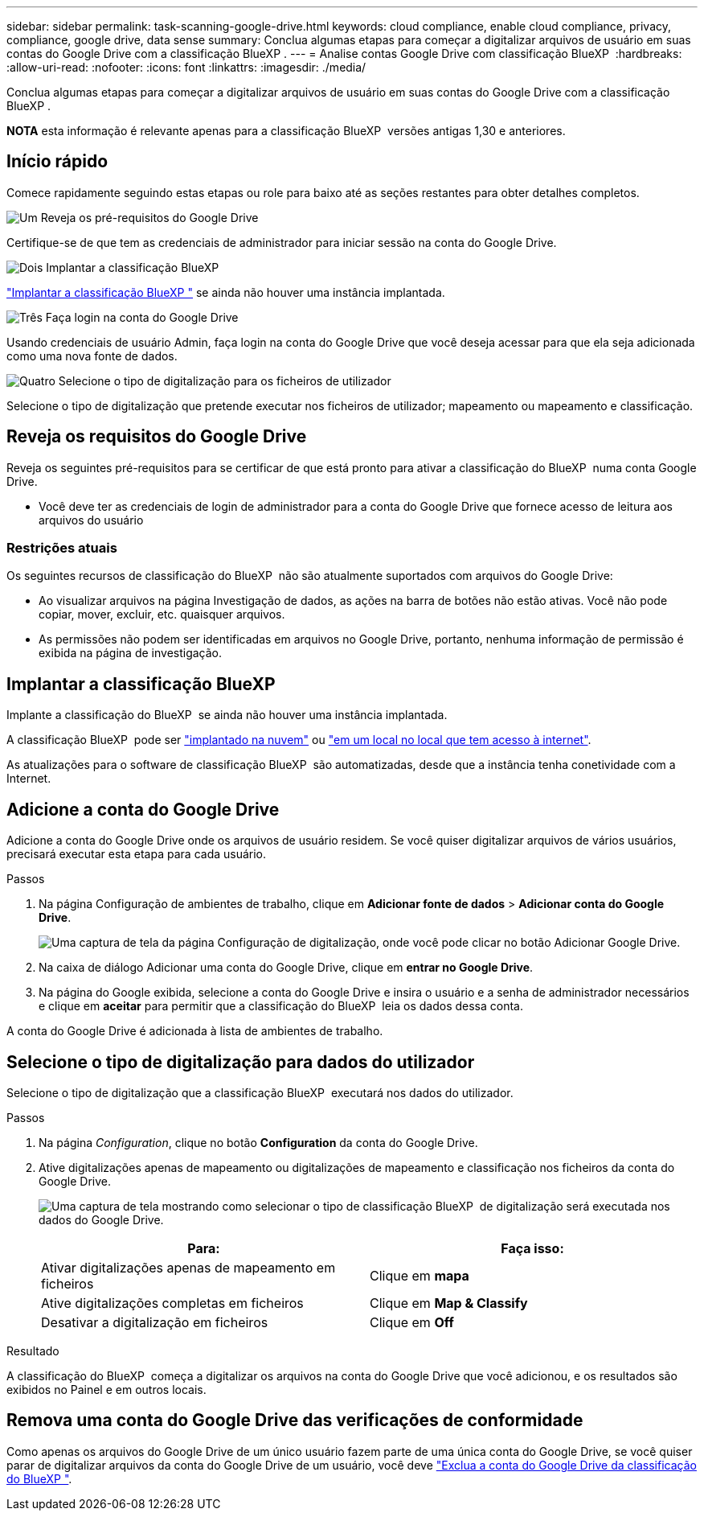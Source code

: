 ---
sidebar: sidebar 
permalink: task-scanning-google-drive.html 
keywords: cloud compliance, enable cloud compliance, privacy, compliance, google drive, data sense 
summary: Conclua algumas etapas para começar a digitalizar arquivos de usuário em suas contas do Google Drive com a classificação BlueXP . 
---
= Analise contas Google Drive com classificação BlueXP 
:hardbreaks:
:allow-uri-read: 
:nofooter: 
:icons: font
:linkattrs: 
:imagesdir: ./media/


[role="lead"]
Conclua algumas etapas para começar a digitalizar arquivos de usuário em suas contas do Google Drive com a classificação BlueXP .

[]
====
*NOTA* esta informação é relevante apenas para a classificação BlueXP  versões antigas 1,30 e anteriores.

====


== Início rápido

Comece rapidamente seguindo estas etapas ou role para baixo até as seções restantes para obter detalhes completos.

.image:https://raw.githubusercontent.com/NetAppDocs/common/main/media/number-1.png["Um"] Reveja os pré-requisitos do Google Drive
[role="quick-margin-para"]
Certifique-se de que tem as credenciais de administrador para iniciar sessão na conta do Google Drive.

.image:https://raw.githubusercontent.com/NetAppDocs/common/main/media/number-2.png["Dois"] Implantar a classificação BlueXP 
[role="quick-margin-para"]
link:task-deploy-cloud-compliance.html["Implantar a classificação BlueXP "^] se ainda não houver uma instância implantada.

.image:https://raw.githubusercontent.com/NetAppDocs/common/main/media/number-3.png["Três"] Faça login na conta do Google Drive
[role="quick-margin-para"]
Usando credenciais de usuário Admin, faça login na conta do Google Drive que você deseja acessar para que ela seja adicionada como uma nova fonte de dados.

.image:https://raw.githubusercontent.com/NetAppDocs/common/main/media/number-4.png["Quatro"] Selecione o tipo de digitalização para os ficheiros de utilizador
[role="quick-margin-para"]
Selecione o tipo de digitalização que pretende executar nos ficheiros de utilizador; mapeamento ou mapeamento e classificação.



== Reveja os requisitos do Google Drive

Reveja os seguintes pré-requisitos para se certificar de que está pronto para ativar a classificação do BlueXP  numa conta Google Drive.

* Você deve ter as credenciais de login de administrador para a conta do Google Drive que fornece acesso de leitura aos arquivos do usuário




=== Restrições atuais

Os seguintes recursos de classificação do BlueXP  não são atualmente suportados com arquivos do Google Drive:

* Ao visualizar arquivos na página Investigação de dados, as ações na barra de botões não estão ativas. Você não pode copiar, mover, excluir, etc. quaisquer arquivos.
* As permissões não podem ser identificadas em arquivos no Google Drive, portanto, nenhuma informação de permissão é exibida na página de investigação.




== Implantar a classificação BlueXP 

Implante a classificação do BlueXP  se ainda não houver uma instância implantada.

A classificação BlueXP  pode ser link:task-deploy-cloud-compliance.html["implantado na nuvem"^] ou link:task-deploy-compliance-onprem.html["em um local no local que tem acesso à internet"^].

As atualizações para o software de classificação BlueXP  são automatizadas, desde que a instância tenha conetividade com a Internet.



== Adicione a conta do Google Drive

Adicione a conta do Google Drive onde os arquivos de usuário residem. Se você quiser digitalizar arquivos de vários usuários, precisará executar esta etapa para cada usuário.

.Passos
. Na página Configuração de ambientes de trabalho, clique em *Adicionar fonte de dados* > *Adicionar conta do Google Drive*.
+
image:screenshot_compliance_add_google_drive_button.png["Uma captura de tela da página Configuração de digitalização, onde você pode clicar no botão Adicionar Google Drive."]

. Na caixa de diálogo Adicionar uma conta do Google Drive, clique em *entrar no Google Drive*.
. Na página do Google exibida, selecione a conta do Google Drive e insira o usuário e a senha de administrador necessários e clique em *aceitar* para permitir que a classificação do BlueXP  leia os dados dessa conta.


A conta do Google Drive é adicionada à lista de ambientes de trabalho.



== Selecione o tipo de digitalização para dados do utilizador

Selecione o tipo de digitalização que a classificação BlueXP  executará nos dados do utilizador.

.Passos
. Na página _Configuration_, clique no botão *Configuration* da conta do Google Drive.


. Ative digitalizações apenas de mapeamento ou digitalizações de mapeamento e classificação nos ficheiros da conta do Google Drive.
+
image:screenshot_compliance_google_drive_select_scan.png["Uma captura de tela mostrando como selecionar o tipo de classificação BlueXP  de digitalização será executada nos dados do Google Drive."]

+
[cols="45,45"]
|===
| Para: | Faça isso: 


| Ativar digitalizações apenas de mapeamento em ficheiros | Clique em *mapa* 


| Ative digitalizações completas em ficheiros | Clique em *Map & Classify* 


| Desativar a digitalização em ficheiros | Clique em *Off* 
|===


.Resultado
A classificação do BlueXP  começa a digitalizar os arquivos na conta do Google Drive que você adicionou, e os resultados são exibidos no Painel e em outros locais.



== Remova uma conta do Google Drive das verificações de conformidade

Como apenas os arquivos do Google Drive de um único usuário fazem parte de uma única conta do Google Drive, se você quiser parar de digitalizar arquivos da conta do Google Drive de um usuário, você deve link:task-managing-compliance.html["Exclua a conta do Google Drive da classificação do BlueXP "].
